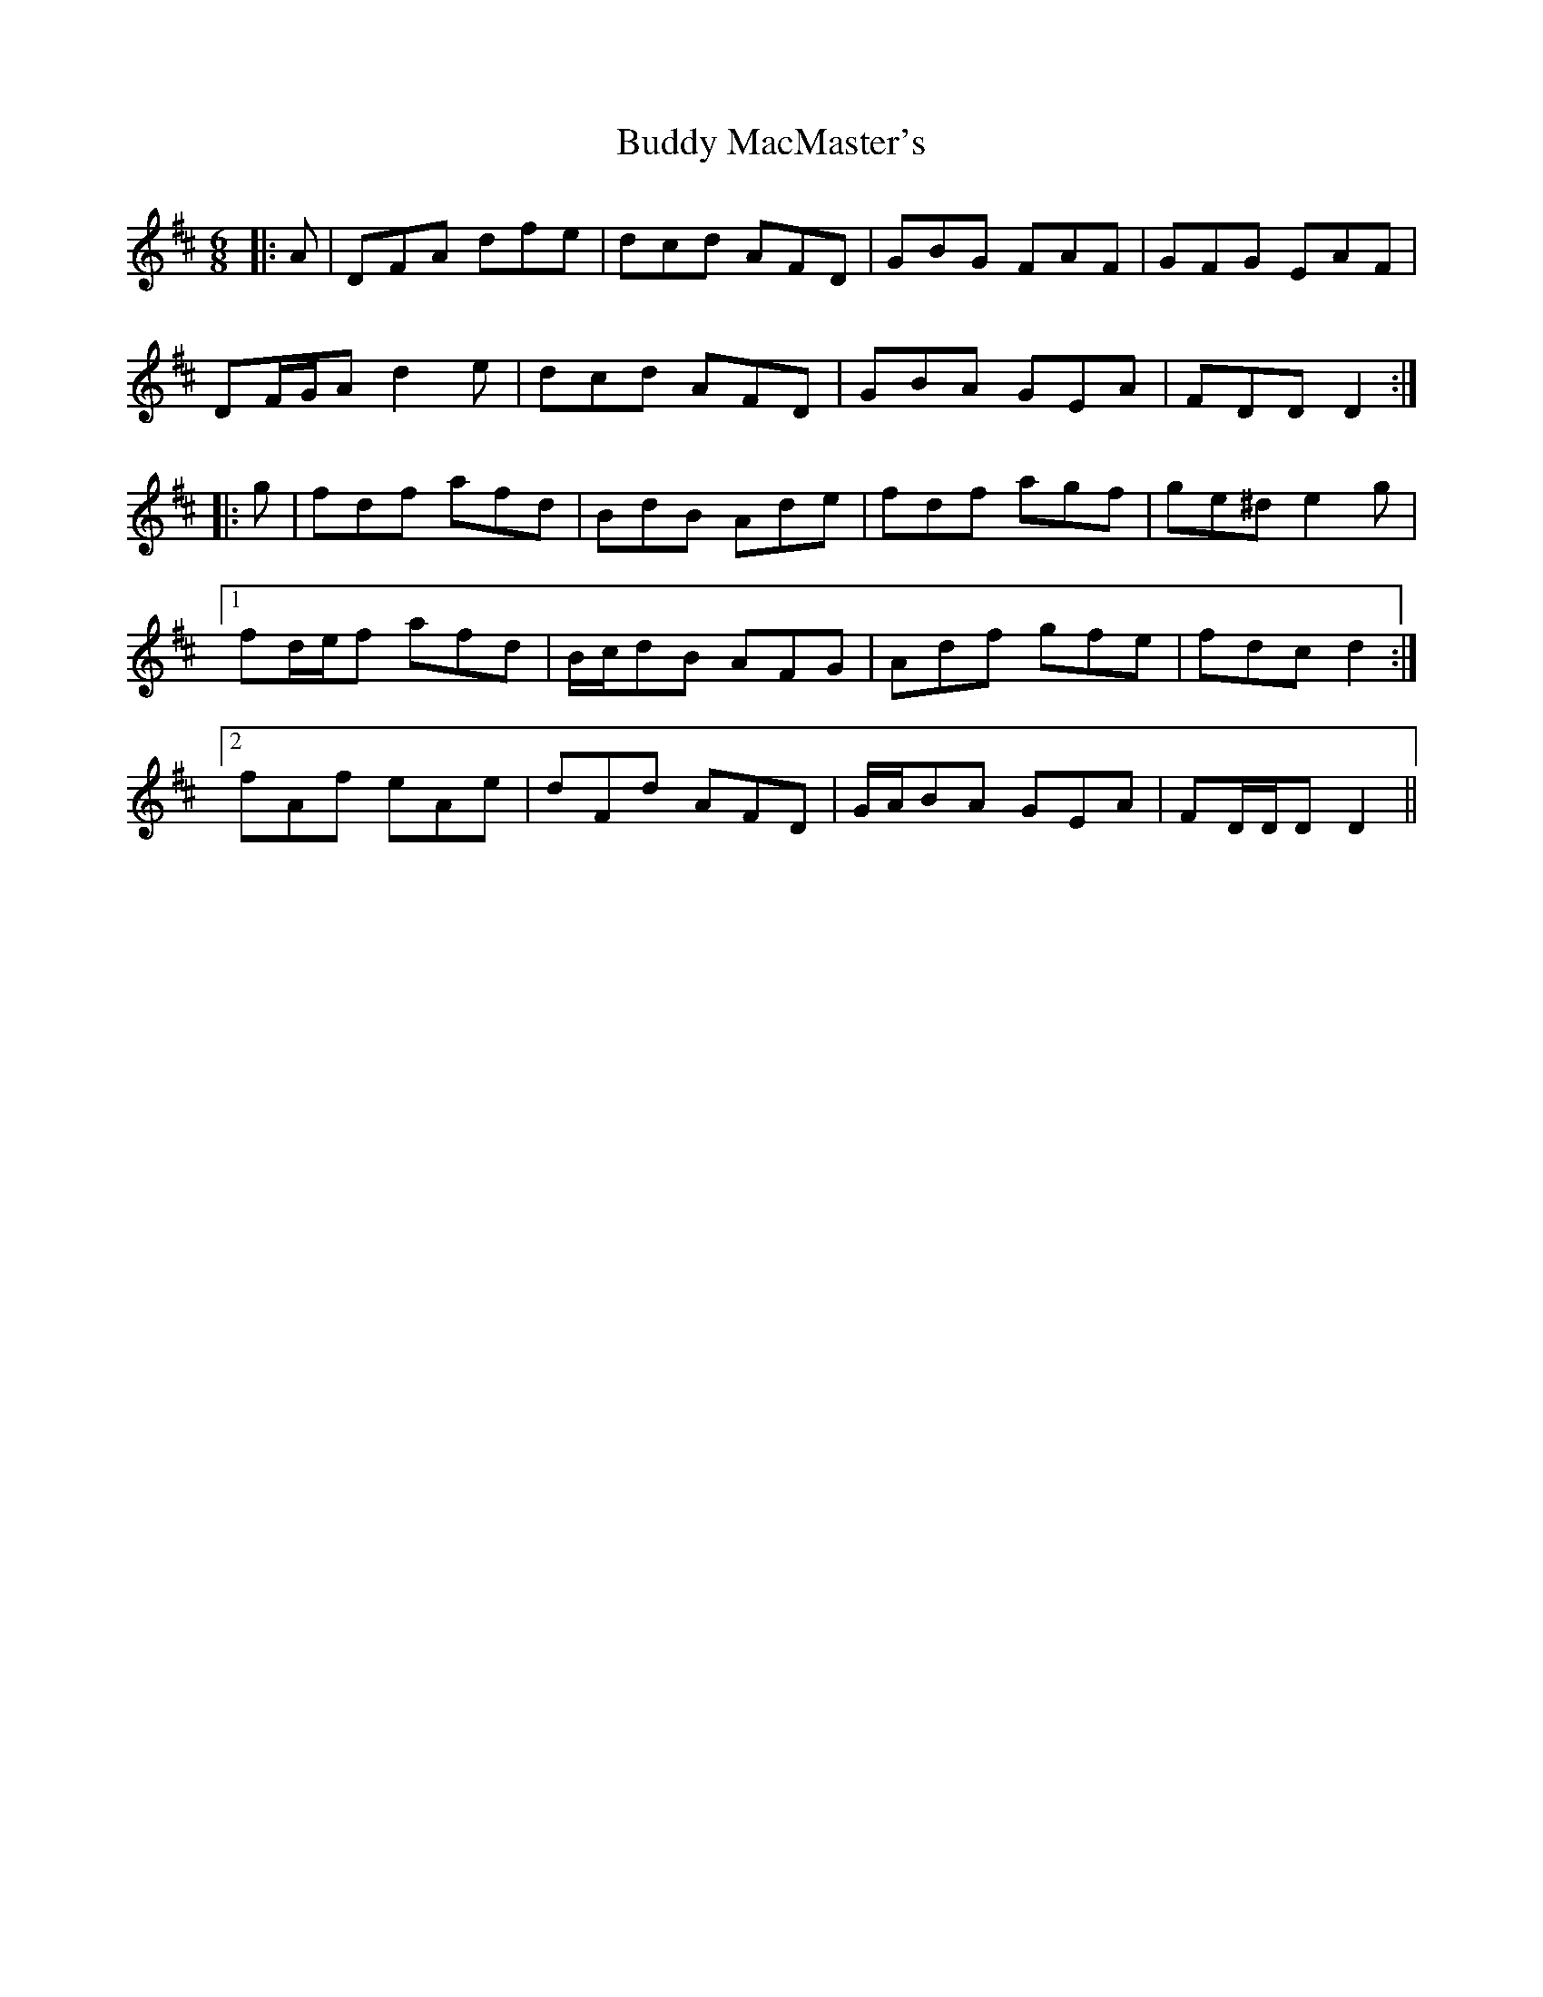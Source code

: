 X: 5396
T: Buddy MacMaster's
R: jig
M: 6/8
K: Dmajor
|:A|DFA dfe|dcd AFD|GBG FAF|GFG EAF|
DF/G/A d2 e|dcd AFD|GBA GEA|FDD D2:|
|:g|fdf afd|BdB Ade|fdf agf|ge^d e2 g|
[1 fd/e/f afd|B/c/dB AFG|Adf gfe|fdc d2:|
[2 fAf eAe|dFd AFD|G/A/BA GEA|FD/D/D D2||

